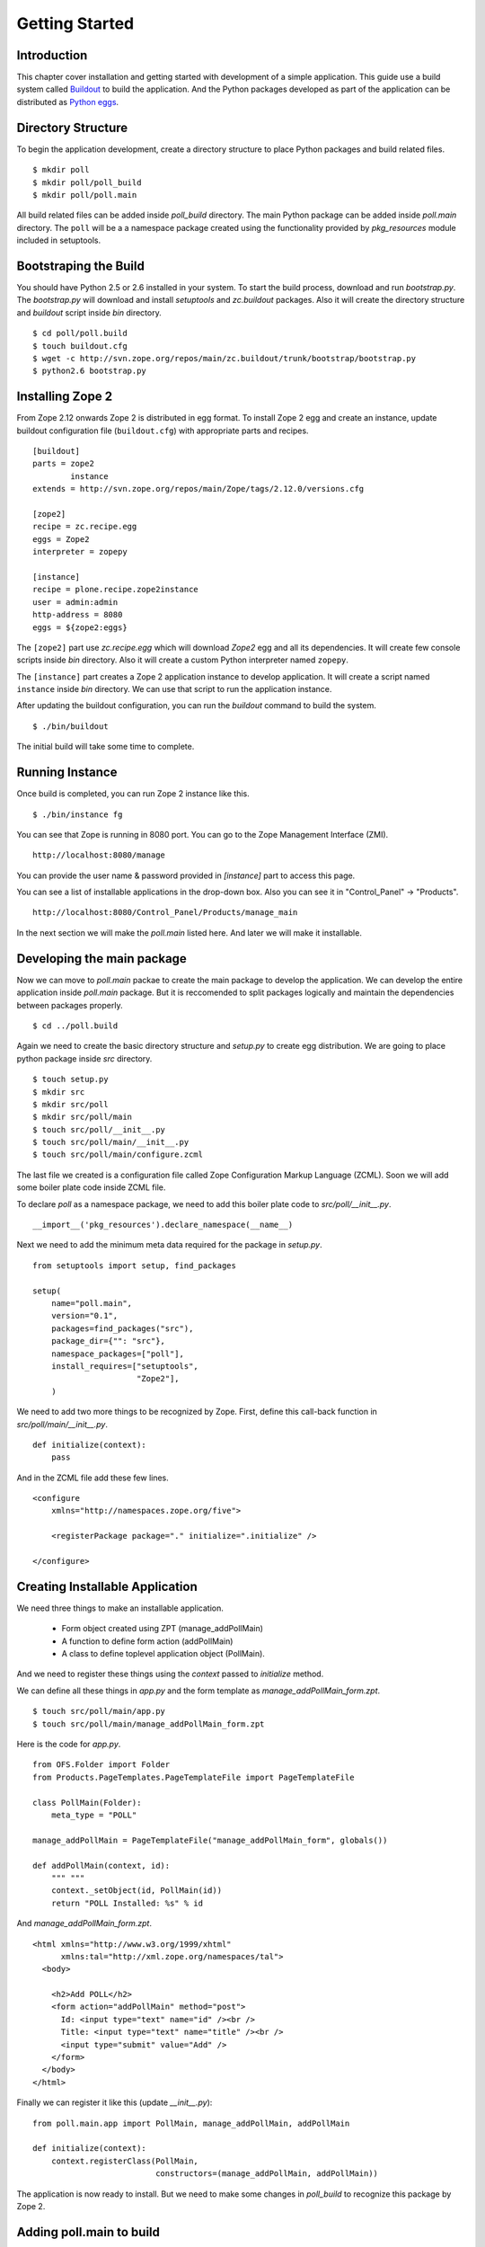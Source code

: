 ###############
Getting Started
###############

Introduction
============

This chapter cover installation and getting started with development
of a simple application.  This guide use a build system called
`Buildout <http://www.buildout.org>`_ to build the application.  And
the Python packages developed as part of the application can be
distributed as `Python eggs
<http://peak.telecommunity.com/DevCenter/setuptools>`_.


Directory Structure
===================

To begin the application development, create a directory structure to
place Python packages and build related files.

::

  $ mkdir poll
  $ mkdir poll/poll_build
  $ mkdir poll/poll.main

All build related files can be added inside `poll_build` directory.
The main Python package can be added inside `poll.main` directory.
The ``poll`` will be a a namespace package created using the
functionality provided by `pkg_resources` module included in
setuptools.

Bootstraping the Build
======================

You should have Python 2.5 or 2.6 installed in your system.  To start
the build process, download and run `bootstrap.py`.  The
`bootstrap.py` will download and install `setuptools` and
`zc.buildout` packages.  Also it will create the directory structure
and `buildout` script inside `bin` directory.

::

  $ cd poll/poll.build
  $ touch buildout.cfg
  $ wget -c http://svn.zope.org/repos/main/zc.buildout/trunk/bootstrap/bootstrap.py
  $ python2.6 bootstrap.py

Installing Zope 2
=================

From Zope 2.12 onwards Zope 2 is distributed in egg format.  To
install Zope 2 egg and create an instance, update buildout
configuration file (``buildout.cfg``) with appropriate parts and
recipes.

::

  [buildout]
  parts = zope2
          instance
  extends = http://svn.zope.org/repos/main/Zope/tags/2.12.0/versions.cfg

  [zope2]
  recipe = zc.recipe.egg
  eggs = Zope2
  interpreter = zopepy

  [instance]
  recipe = plone.recipe.zope2instance
  user = admin:admin
  http-address = 8080
  eggs = ${zope2:eggs}

The ``[zope2]`` part use `zc.recipe.egg` which will download `Zope2`
egg and all its dependencies.  It will create few console scripts
inside `bin` directory.  Also it will create a custom Python
interpreter named ``zopepy``.

The ``[instance]`` part creates a Zope 2 application instance to
develop application.  It will create a script named ``instance``
inside `bin` directory.  We can use that script to run the
application instance.

After updating the buildout configuration, you can run the `buildout`
command to build the system.

::

  $ ./bin/buildout

The initial build will take some time to complete.

Running Instance
================

Once build is completed, you can run Zope 2 instance like this.

::

  $ ./bin/instance fg


You can see that Zope is running in 8080 port.  You can go to the
Zope Management Interface (ZMI).

::

  http://localhost:8080/manage

You can provide the user name & password provided in `[instance]`
part to access this page.

You can see a list of installable applications in the drop-down box.
Also you can see it in "Control_Panel" -> "Products".

::

  http://localhost:8080/Control_Panel/Products/manage_main

In the next section we will make the `poll.main` listed here.  And
later we will make it installable.


Developing the main package
===========================

Now we can move to `poll.main` packae to create the main package to
develop the application.  We can develop the entire application
inside `poll.main` package.  But it is reccomended to split packages
logically and maintain the dependencies between packages properly.

::

  $ cd ../poll.build

Again we need to create the basic directory structure and `setup.py`
to create egg distribution.  We are going to place python package
inside `src` directory.

::

  $ touch setup.py
  $ mkdir src
  $ mkdir src/poll
  $ mkdir src/poll/main
  $ touch src/poll/__init__.py
  $ touch src/poll/main/__init__.py
  $ touch src/poll/main/configure.zcml

The last file we created is a configuration file called Zope
Configuration Markup Language (ZCML). Soon we will add some boiler
plate code inside ZCML file.

To declare `poll` as a namespace package, we need to add this boiler
plate code to `src/poll/__init__.py`.

::

  __import__('pkg_resources').declare_namespace(__name__)

Next we need to add the minimum meta data required for the package in
`setup.py`.

::

  from setuptools import setup, find_packages

  setup(
      name="poll.main",
      version="0.1",
      packages=find_packages("src"),
      package_dir={"": "src"},
      namespace_packages=["poll"],
      install_requires=["setuptools",
                        "Zope2"],
      )

We need to add two more things to be recognized by Zope.  First,
define this call-back function in `src/poll/main/__init__.py`.

::

  def initialize(context):
      pass

And in the ZCML file add these few lines.

::

  <configure
      xmlns="http://namespaces.zope.org/five">

      <registerPackage package="." initialize=".initialize" />

  </configure>

Creating Installable Application
================================

We need three things to make an installable application.

 - Form object created using ZPT (manage_addPollMain)
 - A function to define form action (addPollMain)
 - A class to define toplevel application object (PollMain).

And we need to register these things using the `context` passed to
`initialize` method.

We can define all these things in `app.py` and the form template as
`manage_addPollMain_form.zpt`.

::

  $ touch src/poll/main/app.py
  $ touch src/poll/main/manage_addPollMain_form.zpt

Here is the code for `app.py`.

::

  from OFS.Folder import Folder
  from Products.PageTemplates.PageTemplateFile import PageTemplateFile

  class PollMain(Folder):
      meta_type = "POLL"

  manage_addPollMain = PageTemplateFile("manage_addPollMain_form", globals())

  def addPollMain(context, id):
      """ """
      context._setObject(id, PollMain(id))
      return "POLL Installed: %s" % id

And `manage_addPollMain_form.zpt`.

::

  <html xmlns="http://www.w3.org/1999/xhtml"
        xmlns:tal="http://xml.zope.org/namespaces/tal">
    <body>

      <h2>Add POLL</h2>
      <form action="addPollMain" method="post">
        Id: <input type="text" name="id" /><br />
        Title: <input type="text" name="title" /><br />
        <input type="submit" value="Add" />
      </form>
    </body>
  </html>

Finally we can register it like this (update `__init__.py`)::

  from poll.main.app import PollMain, manage_addPollMain, addPollMain

  def initialize(context):
      context.registerClass(PollMain,
                            constructors=(manage_addPollMain, addPollMain))

The application is now ready to install. But we need to make some
changes in `poll_build` to recognize this package by Zope 2.

Adding poll.main to build
=========================

First in `[buildout]` part we need to mention that `poll.main` is
locally developed.  Otherwise buildout will try to get the package
from package index server, by default http://pypi.python.org/pypi .

::

  [buildout]
  develop = ../poll.main
  ...

Also we need to add `poll.main` egg to `eggs` option in `[zope2]`
part.

::

  ...
  eggs = Zope2
         poll.main
  ...

And finally we need to add a new option to include the ZCML file.
So, that the package will be recognized by Zope.

::

  ...
  zcml = poll.main

The final `buildout.cfg` will look like this.

::

  [buildout]
  develop = ../poll.main
  parts = zope2
          instance

  [zope2]
  recipe = zc.recipe.egg
  eggs = Zope2
         poll.main
  interpreter = zopepy

  [instance]
  recipe = plone.recipe.zope2instance
  user = admin:admin
  http-address = 8080
  eggs = ${zope2:eggs}
  zcml = poll.main

Now to make these change effective, run the buildout again.

::

  $ ./bin/buildout

Now we can run application instance again.

::

  $ ./bin/instance fg

Adding application instance
===========================

Visit ZMI and select `POLL` from the drop-down box.  It will display
the add-form created earlier.  You can provide the ID as `poll` and
submit the form.  After submitting, it should display a message:
"POLL Installed: poll".

Adding the main page to POLL
============================

In this section we will try to add a main page to POLL application.
So that we can acces POLL application like this:
http://localhost:8080/poll .

First create a file named `index_html.zpt` inside `src/poll/main` with
content like this::

  <html>
  <head>
    <title>Welcome to POLL!</title>
  </head>
  <body>

  <h2>Welcome to POLL!</h2>

  </body>
  </html>

Now add an attribute named `index_html` inside PollMain class like
this::

  class PollMain(Folder):
      meta_type = "POLL"

      index_html = PageTemplateFile("index_html", globals())

Restart the Zope. Now you can see that it display the main page when
you access: http://localhost:8080/poll .

Summary
=======

This chapter covered installation and beginning a simple project in
Zope 2.
